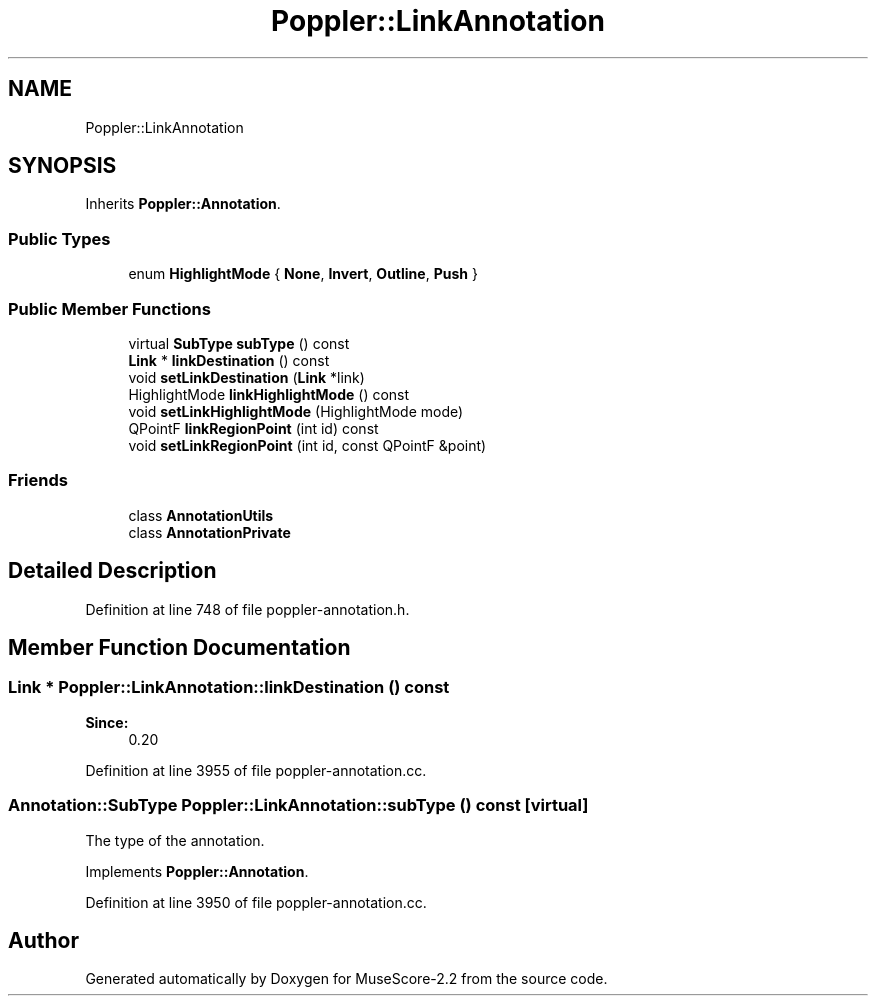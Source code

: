 .TH "Poppler::LinkAnnotation" 3 "Mon Jun 5 2017" "MuseScore-2.2" \" -*- nroff -*-
.ad l
.nh
.SH NAME
Poppler::LinkAnnotation
.SH SYNOPSIS
.br
.PP
.PP
Inherits \fBPoppler::Annotation\fP\&.
.SS "Public Types"

.in +1c
.ti -1c
.RI "enum \fBHighlightMode\fP { \fBNone\fP, \fBInvert\fP, \fBOutline\fP, \fBPush\fP }"
.br
.in -1c
.SS "Public Member Functions"

.in +1c
.ti -1c
.RI "virtual \fBSubType\fP \fBsubType\fP () const"
.br
.ti -1c
.RI "\fBLink\fP * \fBlinkDestination\fP () const"
.br
.ti -1c
.RI "void \fBsetLinkDestination\fP (\fBLink\fP *link)"
.br
.ti -1c
.RI "HighlightMode \fBlinkHighlightMode\fP () const"
.br
.ti -1c
.RI "void \fBsetLinkHighlightMode\fP (HighlightMode mode)"
.br
.ti -1c
.RI "QPointF \fBlinkRegionPoint\fP (int id) const"
.br
.ti -1c
.RI "void \fBsetLinkRegionPoint\fP (int id, const QPointF &point)"
.br
.in -1c
.SS "Friends"

.in +1c
.ti -1c
.RI "class \fBAnnotationUtils\fP"
.br
.ti -1c
.RI "class \fBAnnotationPrivate\fP"
.br
.in -1c
.SH "Detailed Description"
.PP 
Definition at line 748 of file poppler\-annotation\&.h\&.
.SH "Member Function Documentation"
.PP 
.SS "\fBLink\fP * Poppler::LinkAnnotation::linkDestination () const"

.PP
\fBSince:\fP
.RS 4
0\&.20 
.RE
.PP

.PP
Definition at line 3955 of file poppler\-annotation\&.cc\&.
.SS "\fBAnnotation::SubType\fP Poppler::LinkAnnotation::subType () const\fC [virtual]\fP"
The type of the annotation\&. 
.PP
Implements \fBPoppler::Annotation\fP\&.
.PP
Definition at line 3950 of file poppler\-annotation\&.cc\&.

.SH "Author"
.PP 
Generated automatically by Doxygen for MuseScore-2\&.2 from the source code\&.
